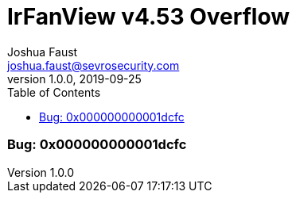 = IrFanView v4.53 Overflow
Joshua Faust <joshua.faust@sevrosecurity.com>
v1.0.0, 2019-09-25
:toc:
:toclevels: 3

### Bug: 0x000000000001dcfc
